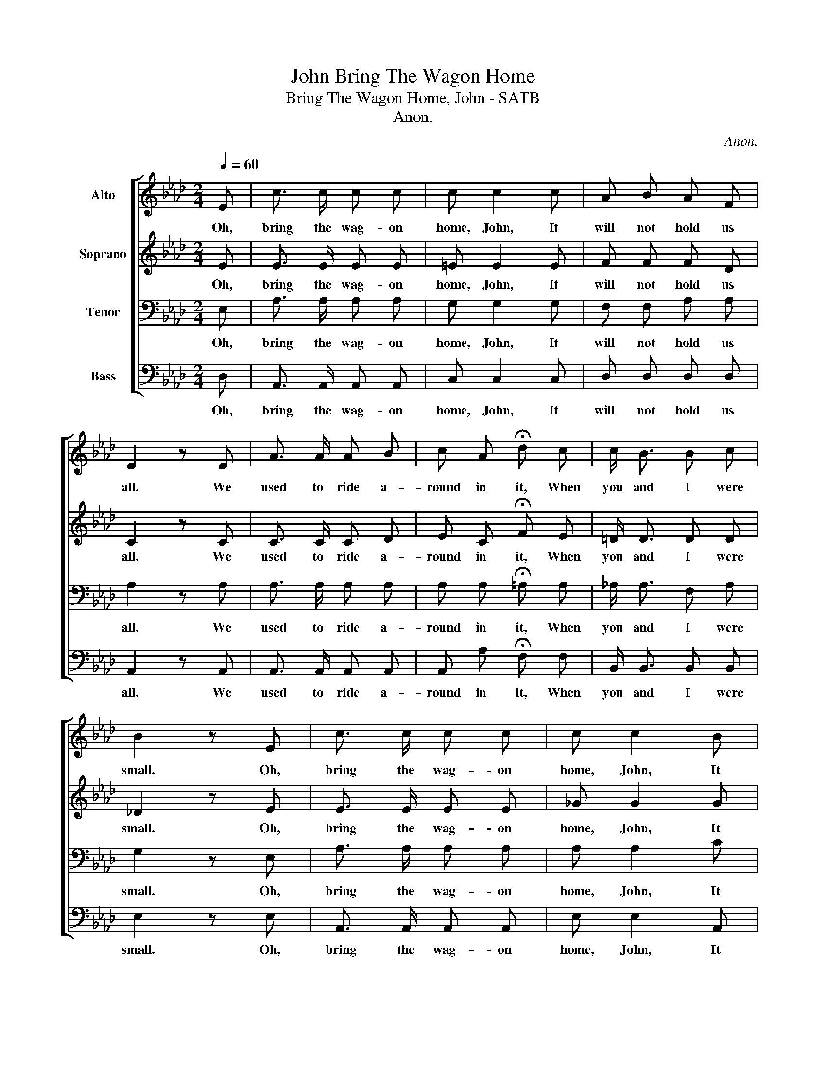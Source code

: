 X:1
T:Bring The Wagon Home, John
T:Bring The Wagon Home, John - SATB
T:Anon.
C:Anon.
%%score [ 1 2 3 4 ]
L:1/8
Q:1/4=60
M:2/4
K:Ab
V:1 treble nm="Alto"
V:2 treble nm="Soprano"
V:3 bass nm="Tenor"
V:4 bass nm="Bass"
V:1
 E | c3/2 c/ c c | c c2 c | A B A F | E2 z E | A3/2 A/ A B | c A !fermata!d c | c/ B3/2 B c | %8
w: Oh,|bring the wag- on|home, John, It|will not hold us|all. We|used to ride a-|round in it, When|you and I were|
 B2 z E | c3/2 c/ c c | c c2 B | A B A F | E2 z E | A3/2 A/ A B | c A !fermata!d c | c/ B3/2 G E | %16
w: small. Oh,|bring the wag- on|home, John, It|will not hold us|all. We|used to ride a-|round in it, When|you and I were|
 A3 |] %17
w: small.|
V:2
 E | E3/2 E/ E E | =E E2 E | F F F D | C2 z C | C3/2 C/ C D | E C !fermata!F E | =D/ D3/2 D D | %8
w: Oh,|bring the wag- on|home, John, It|will not hold us|all. We|used to ride a-|round in it, When|you and I were|
 _D2 z E | E3/2 E/ E E | _G G2 G | F F F D | C2 z C | C3/2 C/ C D | E C !fermata!F E | %15
w: small. Oh,|bring the wag- on|home, John, It|will not hold us|all. We|used to ride a-|round in it, When|
 =D/ D3/2 _D D | C3 |] %17
w: you and I were|small.|
V:3
 E, | A,3/2 A,/ A, A, | G, G,2 G, | F, F, A, A, | A,2 z A, | A,3/2 A,/ A, A, | %6
w: Oh,|bring the wag- on|home, John, It|will not hold us|all. We|used to ride a-|
 A, A, !fermata!=A, A, | _A,/ A,3/2 F, A, | G,2 z E, | A,3/2 A,/ A, A, | A, A,2 C | D D D A, | %12
w: round in it, When|you and I were|small. Oh,|bring the wag- on|home, John, It|will not hold us|
 A,2 z E, | A,3/2 A,/ A, A, | A, A, !fermata!=A, A, | F,/ F,3/2 E, E, | E,3 |] %17
w: all. We|used to ride a-|round in it, When|you and I were|small.|
V:4
 D, | A,,3/2 A,,/ A,, A,, | C, C,2 C, | D, D, D, D, | A,,2 z A,, | A,,3/2 A,,/ A,, A,, | %6
w: Oh,|bring the wag- on|home, John, It|will not hold us|all. We|used to ride a-|
 A,, A, !fermata!F, F, | B,,/ B,,3/2 B,, B,, | E,2 z E, | A,,3/2 A,,/ A,, A,, | E, E,2 A,, | %11
w: round in it, When|you and I were|small. Oh,|bring the wag- on|home, John, It|
 D, D, D, D, | A,,2 z E, | A,,3/2 A,,/ A,, A,, | A,, A, !fermata!F, F, | B,,/ B,,3/2 E, E,, | %16
w: will not hold us|all. We|used to ride a-|round in it, When|you and I were|
 A,,3 |] %17
w: small.|

